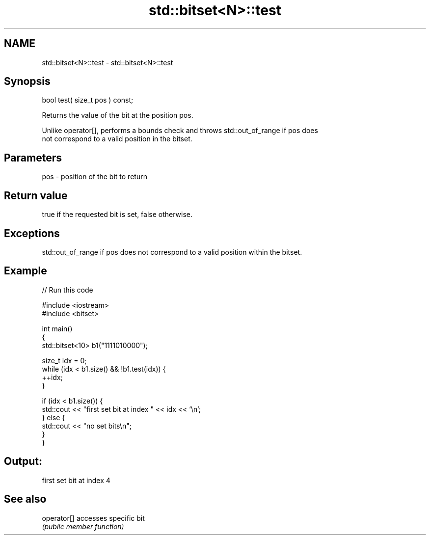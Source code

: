 .TH std::bitset<N>::test 3 "2019.08.27" "http://cppreference.com" "C++ Standard Libary"
.SH NAME
std::bitset<N>::test \- std::bitset<N>::test

.SH Synopsis
   bool test( size_t pos ) const;

   Returns the value of the bit at the position pos.

   Unlike operator[], performs a bounds check and throws std::out_of_range if pos does
   not correspond to a valid position in the bitset.

.SH Parameters

   pos - position of the bit to return

.SH Return value

   true if the requested bit is set, false otherwise.

.SH Exceptions

   std::out_of_range if pos does not correspond to a valid position within the bitset.

.SH Example

   
// Run this code

 #include <iostream>
 #include <bitset>

 int main()
 {
     std::bitset<10> b1("1111010000");

     size_t idx = 0;
     while (idx < b1.size() && !b1.test(idx)) {
       ++idx;
     }

     if (idx < b1.size()) {
         std::cout << "first set bit at index " << idx << '\\n';
     } else {
         std::cout << "no set bits\\n";
     }
 }

.SH Output:

 first set bit at index 4

.SH See also

   operator[] accesses specific bit
              \fI(public member function)\fP
